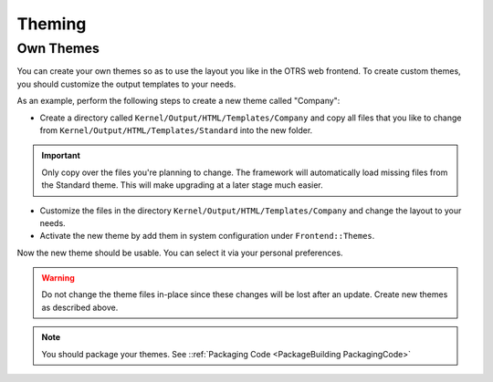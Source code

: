 Theming
#######
.. _Theming PageNavigation:

Own Themes
===========

You can create your own themes so as to use the layout you like in the OTRS web frontend. To create custom themes, you should customize the output templates to your needs.

As an example, perform the following steps to create a new theme called "Company":

* Create a directory called ``Kernel/Output/HTML/Templates/Company`` and copy all files that you like to change from ``Kernel/Output/HTML/Templates/Standard`` into the new folder.

.. important::
   
   Only copy over the files you're planning to change. The framework will automatically load missing files from the Standard theme. This will make upgrading at a later stage much easier.

* Customize the files in the directory ``Kernel/Output/HTML/Templates/Company`` and change the layout to your needs.
* Activate the new theme by add them in system configuration under ``Frontend::Themes``.

Now the new theme should be usable. You can select it via your personal preferences.

.. warning::
   
   Do not change the theme files in-place since these changes will be lost after an update. Create new themes as described above.

.. note::

   You should package your themes. See ::ref:`Packaging Code <PackageBuilding PackagingCode>`
